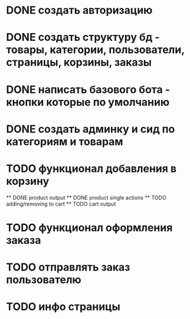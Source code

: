 * DONE создать авторизацию
* DONE создать структуру бд - товары, категории, пользователи, страницы, корзины, заказы
* DONE написать базового бота - кнопки которые по умолчанию
* DONE создать админку и сид по категориям и товарам
* TODO функционал добавления в корзину
    ** DONE product output
    ** DONE product single actions
    ** TODO adding/removing to cart
    ** TODO cart output
* TODO функционал оформления заказа
* TODO отправлять заказ пользователю
* TODO инфо страницы
